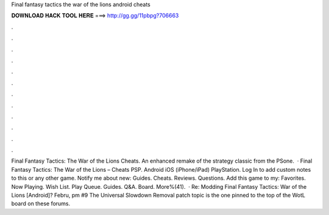 Final fantasy tactics the war of the lions android cheats

𝐃𝐎𝐖𝐍𝐋𝐎𝐀𝐃 𝐇𝐀𝐂𝐊 𝐓𝐎𝐎𝐋 𝐇𝐄𝐑𝐄 ===> http://gg.gg/11pbpg?706663

.

.

.

.

.

.

.

.

.

.

.

.

Final Fantasy Tactics: The War of the Lions Cheats. An enhanced remake of the strategy classic from the PSone.  · Final Fantasy Tactics: The War of the Lions – Cheats PSP. Android iOS (iPhone/iPad) PlayStation. Log In to add custom notes to this or any other game. Notify me about new: Guides. Cheats. Reviews. Questions. Add this game to my: Favorites. Now Playing. Wish List. Play Queue. Guides. Q&A. Board. More%(41).  · Re: Modding Final Fantasy Tactics: War of the Lions [Android]? Febru, pm #9 The Universal Slowdown Removal patch topic is the one pinned to the top of the WotL board on these forums.